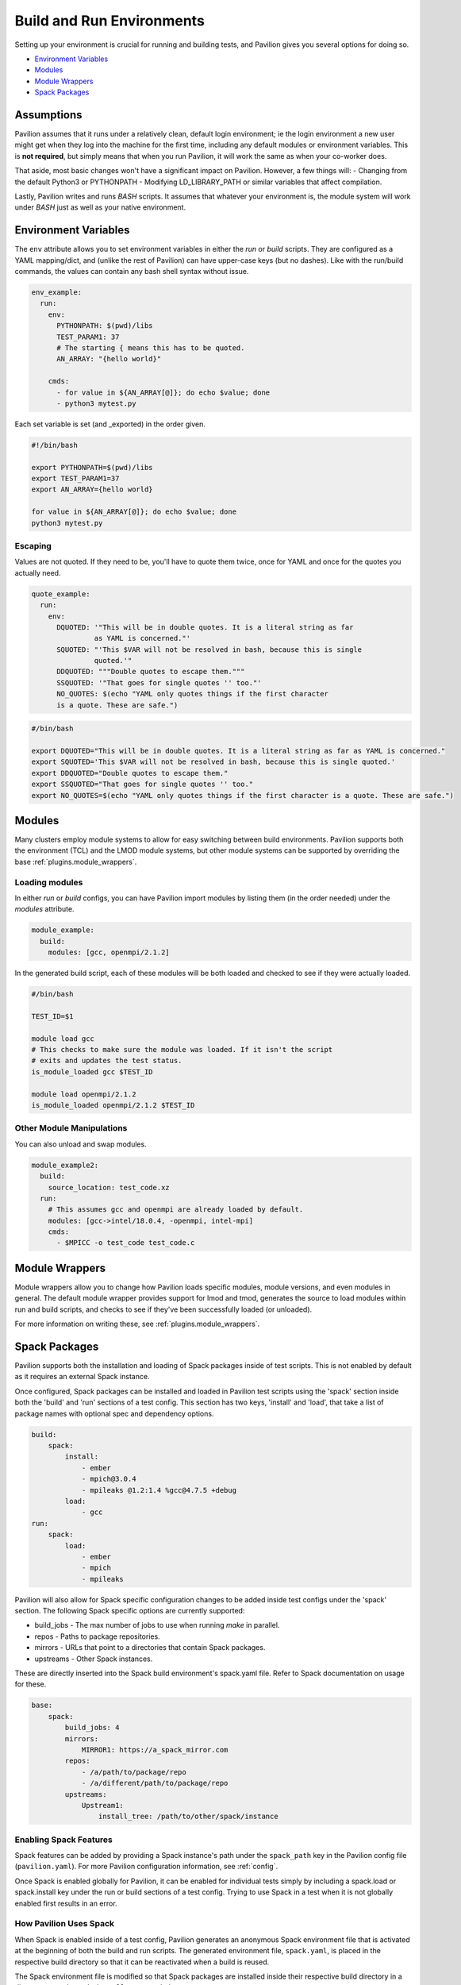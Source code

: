 .. _tests.env:

Build and Run Environments
==========================

Setting up your environment is crucial for running and building tests,
and Pavilion gives you several options for doing so.

-  `Environment Variables <#environment-variables>`__
-  `Modules <#modules>`__
-  `Module Wrappers <#module-wrappers>`__
-  `Spack Packages <#spack-packages>`__

Assumptions
-----------

Pavilion assumes that it runs under a relatively clean, default login
environment; ie the login environment a new user might get when they log
into the machine for the first time, including any default modules or
environment variables. This is **not required**, but simply means that
when you run Pavilion, it will work the same as when your co-worker
does.

That aside, most basic changes won't have a significant impact on
Pavilion. However, a few things will: - Changing from the default
Python3 or PYTHONPATH - Modifying LD\_LIBRARY\_PATH or similar variables
that affect compilation.

Lastly, Pavilion writes and runs *BASH* scripts. It assumes that
whatever your environment is, the module system will work under *BASH*
just as well as your native environment.

.. _tests.env.variables:

Environment Variables
---------------------

The ``env`` attribute allows you to set environment variables in either
the *run* or *build* scripts. They are configured as a YAML
mapping/dict, and (unlike the rest of Pavilion) can have upper-case keys
(but no dashes). Like with the run/build commands, the values can
contain any bash shell syntax without issue.

.. code:: yaml


    env_example:
      run:
        env:
          PYTHONPATH: $(pwd)/libs
          TEST_PARAM1: 37
          # The starting { means this has to be quoted.
          AN_ARRAY: "{hello world}"

        cmds:
          - for value in ${AN_ARRAY[@]}; do echo $value; done
          - python3 mytest.py

Each set variable is set (and \_exported) in the order given.

.. code:: bash

    #!/bin/bash

    export PYTHONPATH=$(pwd)/libs
    export TEST_PARAM1=37
    export AN_ARRAY={hello world}

    for value in ${AN_ARRAY[@]}; do echo $value; done
    python3 mytest.py

Escaping
~~~~~~~~

Values are not quoted. If they need to be, you'll have to quote them
twice, once for YAML and once for the quotes you actually need.

.. code:: yaml


    quote_example:
      run:
        env:
          DQUOTED: '"This will be in double quotes. It is a literal string as far
                   as YAML is concerned."'
          SQUOTED: "'This $VAR will not be resolved in bash, because this is single
                   quoted.'"
          DDQUOTED: """Double quotes to escape them."""
          SSQUOTED: '"That goes for single quotes '' too."'
          NO_QUOTES: $(echo "YAML only quotes things if the first character
          is a quote. These are safe.")

.. code:: bash

    #/bin/bash

    export DQUOTED="This will be in double quotes. It is a literal string as far as YAML is concerned."
    export SQUOTED='This $VAR will not be resolved in bash, because this is single quoted.'
    export DDQUOTED="Double quotes to escape them."
    export SSQUOTED="That goes for single quotes '' too."
    export NO_QUOTES=$(echo "YAML only quotes things if the first character is a quote. These are safe.")


.. _tests.env.modules:

Modules
-------

Many clusters employ module systems to allow for easy switching between
build environments. Pavilion supports both the environment (TCL) and the
LMOD module systems, but other module systems can be supported by
overriding the base :ref:`plugins.module_wrappers`.

Loading modules
~~~~~~~~~~~~~~~

In either *run* or *build* configs, you can have Pavilion import modules
by listing them (in the order needed) under the *modules* attribute.

.. code:: yaml

    module_example:
      build:
        modules: [gcc, openmpi/2.1.2]

In the generated build script, each of these modules will be both loaded
and checked to see if they were actually loaded.

.. code:: bash

    #/bin/bash

    TEST_ID=$1

    module load gcc
    # This checks to make sure the module was loaded. If it isn't the script
    # exits and updates the test status.
    is_module_loaded gcc $TEST_ID

    module load openmpi/2.1.2
    is_module_loaded openmpi/2.1.2 $TEST_ID

Other Module Manipulations
~~~~~~~~~~~~~~~~~~~~~~~~~~

You can also unload and swap modules.

.. code:: yaml

    module_example2:
      build:
        source_location: test_code.xz
      run:
        # This assumes gcc and openmpi are already loaded by default.
        modules: [gcc->intel/18.0.4, -openmpi, intel-mpi]
        cmds:
          - $MPICC -o test_code test_code.c

Module Wrappers
---------------

Module wrappers allow you to change how Pavilion loads specific modules,
module versions, and even modules in general. The default module wrapper
provides support for lmod and tmod, generates the source to load
modules within run and build scripts, and checks to see if they've been
successfully loaded (or unloaded).

For more information on writing these, see :ref:`plugins.module_wrappers`.

.. _tests.env.spack_packages:

Spack Packages
--------------

Pavilion supports both the installation and loading of Spack packages inside of
test scripts. This is not enabled by default as it requires an external Spack
instance.

Once configured, Spack packages can be installed and loaded in Pavilion test
scripts using the 'spack' section inside both the 'build' and 'run' sections of
a test config. This section has two keys, 'install' and 'load', that take a list
of package names with optional spec and dependency options.

.. code-block:: yaml

    build:
        spack:
            install:
                - ember
                - mpich@3.0.4
                - mpileaks @1.2:1.4 %gcc@4.7.5 +debug
            load:
                - gcc
    run:
        spack:
            load:
                - ember
                - mpich
                - mpileaks

Pavilion will also allow for Spack specific configuration changes to be added
inside test configs under the 'spack' section. The following Spack specific
options are currently supported:

- build_jobs - The max number of jobs to use when running `make` in parallel.
- repos - Paths to package repositories.
- mirrors - URLs that point to a directories that contain Spack packages.
- upstreams - Other Spack instances.

These are directly inserted into the Spack build environment's spack.yaml
file. Refer to Spack documentation on usage for these.

.. code-block:: yaml

    base:
        spack:
            build_jobs: 4
            mirrors:
                MIRROR1: https://a_spack_mirror.com
            repos:
                - /a/path/to/package/repo
                - /a/different/path/to/package/repo
            upstreams:
                Upstream1:
                    install_tree: /path/to/other/spack/instance

Enabling Spack Features
~~~~~~~~~~~~~~~~~~~~~~~

Spack features can be added by providing a Spack instance's path
under the ``spack_path`` key in the Pavilion config file (``pavilion.yaml``).
For more Pavilion configuration information, see
:ref:`config`.

Once Spack is enabled globally for Pavilion, it can be enabled for individual
tests simply by including a spack.load or spack.install key under the run or
build sections of a test config. Trying to use Spack in a test when it is not
globally enabled first results in an error.

How Pavilion Uses Spack
~~~~~~~~~~~~~~~~~~~~~~~

When Spack is enabled inside of a test config, Pavilion generates an anonymous
Spack environment file that is activated at the beginning of both the build and
run scripts. The generated environment file, ``spack.yaml``, is placed in the
respective build directory so that it can be reactivated when a build is reused.

The Spack environment file is modified so that Spack packages are installed
inside their respective build directory in a directory named ``spack_installs``,
as seen below:

.. code-block:: yaml

    # SPACK: Spack environment configuration file.
    spack:
        config:
            install_tree: ~/.pavilion/builds/7a3986a56e7c04a7/spack_installs

This means any installs that are not in the global Spack instance will only be
in the scope of this build.

Global Spack packages or packages in upstreams will still require to be listed
under the install section for both the build and run sections of a test config
so that those packages can be added to the Spack environment correctly.

